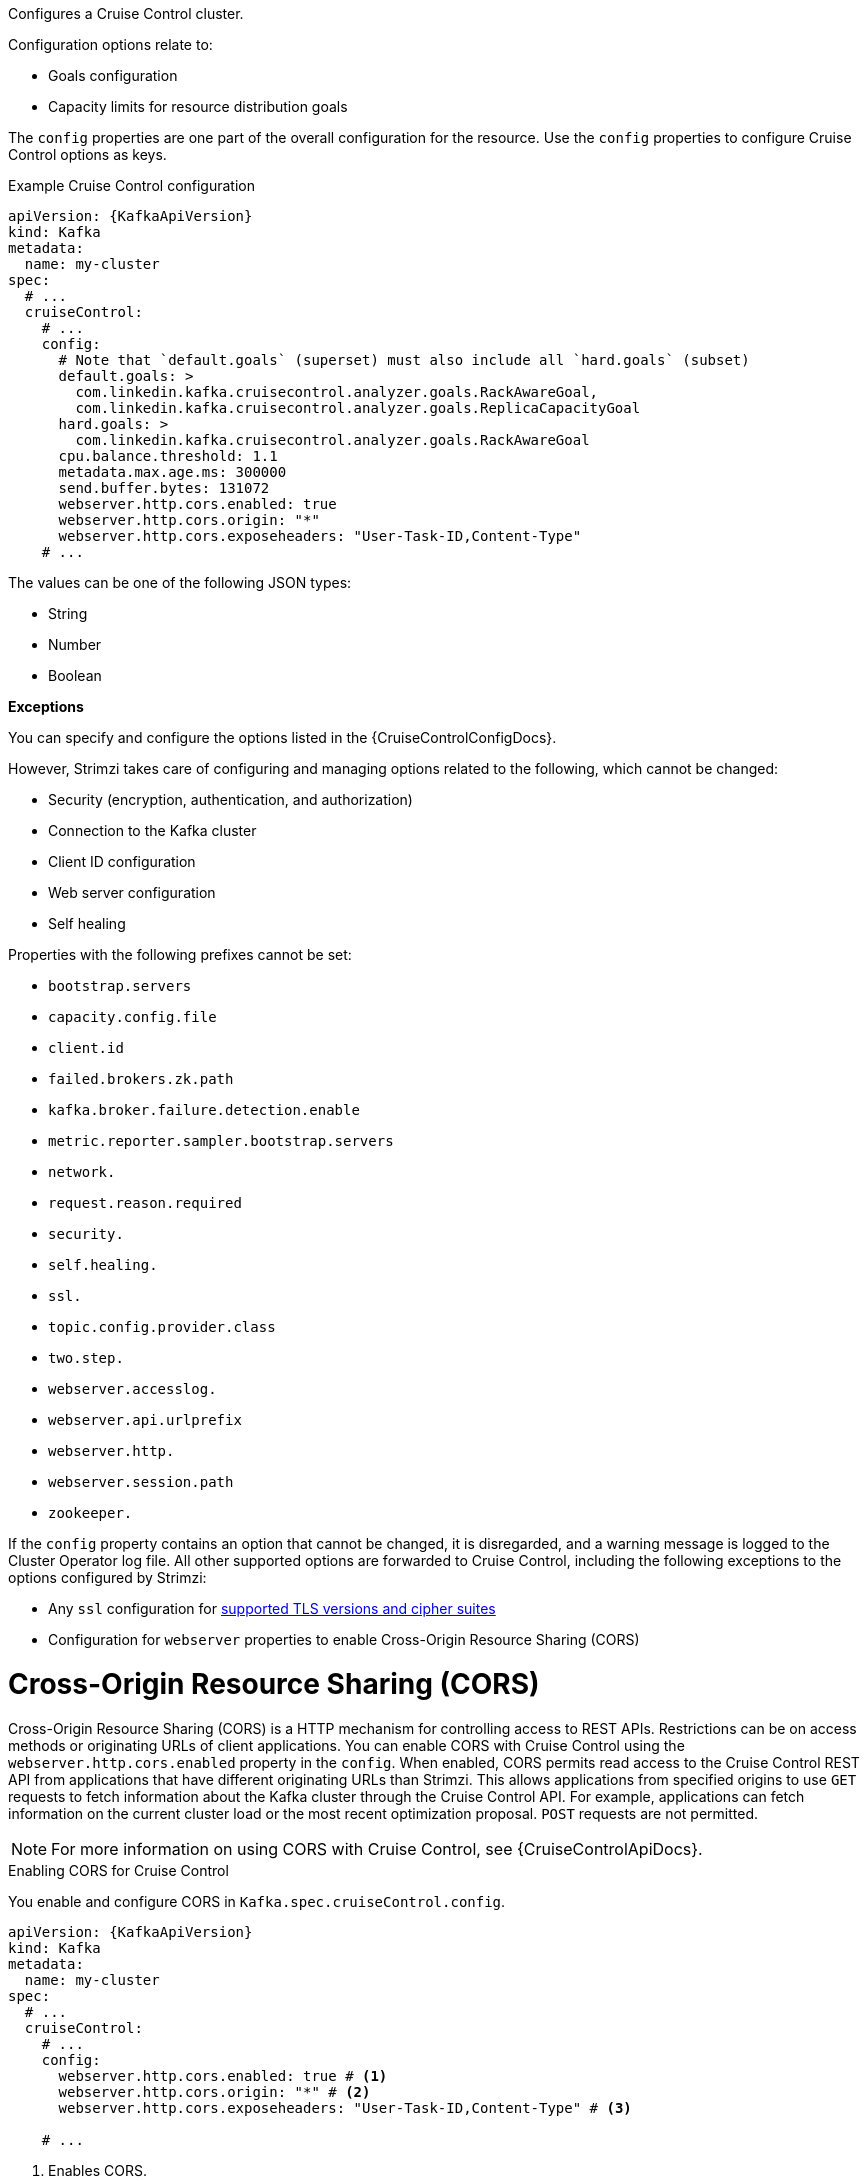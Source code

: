Configures a Cruise Control cluster.

Configuration options relate to:

* Goals configuration
* Capacity limits for resource distribution goals

The `config` properties are one part of the overall configuration for the resource.
Use the `config` properties to configure Cruise Control options as keys.

.Example Cruise Control configuration
[source,yaml,subs="attributes+"]
----
apiVersion: {KafkaApiVersion}
kind: Kafka
metadata:
  name: my-cluster
spec:
  # ...
  cruiseControl:
    # ...
    config:
      # Note that `default.goals` (superset) must also include all `hard.goals` (subset)
      default.goals: >
        com.linkedin.kafka.cruisecontrol.analyzer.goals.RackAwareGoal,
        com.linkedin.kafka.cruisecontrol.analyzer.goals.ReplicaCapacityGoal
      hard.goals: >
        com.linkedin.kafka.cruisecontrol.analyzer.goals.RackAwareGoal
      cpu.balance.threshold: 1.1
      metadata.max.age.ms: 300000
      send.buffer.bytes: 131072
      webserver.http.cors.enabled: true
      webserver.http.cors.origin: "*"
      webserver.http.cors.exposeheaders: "User-Task-ID,Content-Type"
    # ...
----

The values can be one of the following JSON types:

* String
* Number
* Boolean

*Exceptions*

You can specify and configure the options listed in the {CruiseControlConfigDocs}.

However, Strimzi takes care of configuring and managing options related to the following, which cannot be changed:

* Security (encryption, authentication, and authorization)
* Connection to the Kafka cluster
* Client ID configuration
* Web server configuration
* Self healing

Properties with the following prefixes cannot be set:

* `bootstrap.servers`
* `capacity.config.file`
* `client.id`
* `failed.brokers.zk.path`
* `kafka.broker.failure.detection.enable`
* `metric.reporter.sampler.bootstrap.servers`
* `network.`
* `request.reason.required`
* `security.`
* `self.healing.`
* `ssl.`
* `topic.config.provider.class`
* `two.step.`
* `webserver.accesslog.`
* `webserver.api.urlprefix`
* `webserver.http.`
* `webserver.session.path`
* `zookeeper.`

If the `config` property contains an option that cannot be changed, it is disregarded, and a warning message is logged to the Cluster Operator log file.
All other supported options are forwarded to Cruise Control, including the following exceptions to the options configured by Strimzi:

* Any `ssl` configuration for xref:con-common-configuration-ssl-reference[supported TLS versions and cipher suites]
* Configuration for `webserver` properties to enable Cross-Origin Resource Sharing (CORS)

[id='property-cruise-control-config-cors-{context}']
= Cross-Origin Resource Sharing (CORS)

Cross-Origin Resource Sharing (CORS) is a HTTP mechanism for controlling access to REST APIs.
Restrictions can be on access methods or originating URLs of client applications.
You can enable CORS with Cruise Control using the `webserver.http.cors.enabled` property in the `config`.
When enabled, CORS permits read access to the Cruise Control REST API from applications that have different originating URLs than Strimzi.
This allows applications from specified origins to use `GET` requests to fetch information about the Kafka cluster through the Cruise Control API.
For example, applications can fetch information on the current cluster load or the most recent optimization proposal.
`POST` requests are not permitted.

NOTE: For more information on using CORS with Cruise Control, see {CruiseControlApiDocs}.

.Enabling CORS for Cruise Control

You enable and configure CORS in `Kafka.spec.cruiseControl.config`.
[source,yaml,subs="attributes+"]
----
apiVersion: {KafkaApiVersion}
kind: Kafka
metadata:
  name: my-cluster
spec:
  # ...
  cruiseControl:
    # ...
    config:
      webserver.http.cors.enabled: true # <1>
      webserver.http.cors.origin: "*" # <2>
      webserver.http.cors.exposeheaders: "User-Task-ID,Content-Type" # <3>

    # ...
----
<1> Enables CORS.
<2> Specifies permitted origins for the `Access-Control-Allow-Origin` HTTP response header. You can use a wildcard or specify a single origin as a URL. If you use a wildcard, a response is returned following requests from any origin.
<3> Exposes specified header names for the `Access-Control-Expose-Headers` HTTP response header. Applications in permitted origins can read responses with the specified headers.

= Cruise Control REST API security

The Cruise Control REST API is secured with HTTP Basic authentication and SSL to protect the cluster against potentially destructive Cruise Control operations, such as decommissioning Kafka brokers.
We recommend that Cruise Control in Strimzi is **only used with these settings enabled**.

However, it is possible to disable these settings by specifying the following Cruise Control configuration:

* To disable the built-in HTTP Basic authentication, set `webserver.security.enable` to `false`.
* To disable the built-in SSL, set `webserver.ssl.enable` to `false`.

.Cruise Control configuration to disable API authorization, authentication, and SSL
[source,yaml,subs="attributes+"]
----
apiVersion: {KafkaApiVersion}
kind: Kafka
metadata:
  name: my-cluster
spec:
  # ...
  cruiseControl:
    config:
      webserver.security.enable: false
      webserver.ssl.enable: false
# ...
----

[id='property-cruise-control-capacity-api-users-{context}']
= API users

With the necessary permissions, create REST API users to safely access a secured Cruise Control REST API directly.

This allows roles and permissions to be defined to allow advanced users and third-party applications to access the Cruise Control REST API without having to disable basic HTTP authentication.

The following use cases would benefit from accessing the Cruise Control API without disabling API security:

* Monitoring a Strimzi-managed Kafka cluster with the Cruise Control user interface.
* Gathering Cruise Control-specific statistical information not available through Strimzi or Cruise Control sensor metrics, such as detailed information surrounding cluster and partition load and user tasks.
* Debugging Cruise Control in a secured environment.

Cruise Control reads authentication credentials for API users in Jetty's `HashLoginService` file format.

Standard Cruise Control `USER` and `VIEWER` roles are supported.

* `USER` has access to all the `GET` endpoints except `bootstrap` and `train`.
* `VIEWER` has access to `kafka_cluster_state`, `user_tasks`, and `review_board` endpoints.

In this example, we define two custom API users in the supported format in a text file called `cruise-control-auth.txt`:

[source]
----
userOne: passwordOne, USER
userTwo: passwordTwo, VIEWER
----

Then, use this file to create a secret with the following command:

[source]
----
kubectl create secret generic cruise-control-api-users-secret  --from-file=cruise-control-auth.txt=cruise-control-auth.txt
----

Next, we reference the secret in the `spec.cruiseControl.apiUsers` section of the Kafka resource:

.Example Cruise Control apiUsers configuration
[source,yaml,subs="attributes+"]
----
apiVersion: {KafkaApiVersion}
kind: Kafka
metadata:
  name: my-cluster
spec:
  # ...
  cruiseControl:
    # ...
    apiUsers:
      type: hashLoginService
      valueFrom:
        secretKeyRef:
          name: cruise-control-api-users-secret
          key: cruise-control-auth.txt
     ...
----

Strimzi then decodes and uses the contents of this secret to populate Cruise Control's API authentication credentials file.

[id='property-cruise-control-broker-capacity-{context}']
= Configuring capacity limits

Cruise Control uses capacity limits to determine if optimization goals for resource capacity limits are being broken.
There are four goals of this type:

* `DiskCapacityGoal`            - Disk utilization capacity
* `CpuCapacityGoal`             - CPU utilization capacity
* `NetworkInboundCapacityGoal`  - Network inbound utilization capacity
* `NetworkOutboundCapacityGoal` - Network outbound utilization capacity

You specify capacity limits for Kafka broker resources in the `brokerCapacity` property in `Kafka.spec.cruiseControl` .
They are enabled by default and you can change their default values.
Capacity limits can be set for the following broker resources:

* `cpu`             - CPU resource in millicores or CPU cores (Default: 1)
* `inboundNetwork`  - Inbound network throughput in byte units per second (Default: 10000KiB/s)
* `outboundNetwork` - Outbound network throughput in byte units per second (Default: 10000KiB/s)

For network throughput, use an integer value with standard Kubernetes byte units (K, M, G) or their bibyte (power of two) equivalents (Ki, Mi, Gi) per second.

NOTE: Disk and CPU capacity limits are automatically generated by Strimzi, so you do not need to set them.
In order to guarantee accurate rebalance proposals when using CPU goals, you can set CPU requests equal to CPU limits in `Kafka.spec.kafka.resources`.
That way, all CPU resources are reserved upfront and are always available.
This configuration allows Cruise Control to properly evaluate the CPU utilization when preparing the rebalance proposals based on CPU goals.
In cases where you cannot set CPU requests equal to CPU limits in `Kafka.spec.kafka.resources`, you can set the CPU capacity manually for the same accuracy.

.Example Cruise Control brokerCapacity configuration using bibyte units
[source,yaml,subs="attributes+"]
----
apiVersion: {KafkaApiVersion}
kind: Kafka
metadata:
  name: my-cluster
spec:
  # ...
  cruiseControl:
    # ...
    brokerCapacity:
      cpu: "2"
      inboundNetwork: 10000KiB/s
      outboundNetwork: 10000KiB/s
    # ...
----

[id='property-cruise-control-capacity-overrides-{context}']
= Configuring capacity overrides

Brokers might be running on nodes with heterogeneous network or CPU resources.
If that's the case, specify `overrides` that set the network capacity and CPU limits for each broker.
The overrides ensure an accurate rebalance between the brokers.
Override capacity limits can be set for the following broker resources:

* `cpu`             - CPU resource in millicores or CPU cores (Default: 1)
* `inboundNetwork`  - Inbound network throughput in byte units per second (Default: 10000KiB/s)
* `outboundNetwork` - Outbound network throughput in byte units per second (Default: 10000KiB/s)

.An example of Cruise Control capacity overrides configuration using bibyte units
[source,yaml,subs="attributes+"]
----
apiVersion: {KafkaApiVersion}
kind: Kafka
metadata:
  name: my-cluster
spec:
  # ...
  cruiseControl:
    # ...
    brokerCapacity:
      cpu: "1"
      inboundNetwork: 10000KiB/s
      outboundNetwork: 10000KiB/s
      overrides:
      - brokers: [0]
        cpu: "2.755"
        inboundNetwork: 20000KiB/s
        outboundNetwork: 20000KiB/s
      - brokers: [1, 2]
        cpu: 3000m
        inboundNetwork: 30000KiB/s
        outboundNetwork: 30000KiB/s
----

CPU capacity is determined using configuration values in the following order of precedence, with the highest priority first:

. `Kafka.spec.cruiseControl.brokerCapacity.overrides.cpu` that define custom CPU capacity limits for individual brokers
. `Kafka.cruiseControl.brokerCapacity.cpu` that defines custom CPU capacity limits for all brokers in the kafka cluster
. `Kafka.spec.kafka.resources.requests.cpu` that defines the CPU resources that are reserved for each broker in the Kafka cluster.
. `Kafka.spec.kafka.resources.limits.cpu` that defines the maximum CPU resources that can be consumed by each broker in the Kafka cluster.

This order of precedence is the sequence in which different configuration values are considered when determining the actual capacity limit for a Kafka broker. 
For example, broker-specific overrides take precedence over capacity limits for all brokers.
If none of the CPU capacity configurations are specified, the default CPU capacity for a Kafka broker is set to 1 CPU core. 

For more information, refer to the xref:type-BrokerCapacity-reference[BrokerCapacity schema reference].

[id='property-cruise-control-logging-{context}']
= Logging

Cruise Control has its own preconfigured logger:

[cols="1m,2,1",options="header"]
|===
| Logger     | Description                        | Default Level

| rootLogger | Default logger for all classes     | INFO
|===

Cruise Control uses the Apache `log4j2` logger implementation.
Use the `logging` property to configure loggers and logger levels.

You can set the log levels by specifying the logger and level directly (`inline`) or use a custom (`external`) `ConfigMap` to define logging configurations using the `log4j2.properties` key.

.Example inline logging configuration
[source,yaml,subs="+quotes,attributes"]
----
apiVersion: {KafkaApiVersion}
kind: Kafka
# ...
spec:
  cruiseControl:
    # ...
    logging:
      type: inline
      loggers:
        rootLogger.level: INFO
    # ...
----

You can also define custom loggers by specifying the full class or package name using `logger.<name>.name`. 
For example, to add more detailed logging for Cruise Control:

[source,yaml]
----
# ...
logger.exec.name: com.linkedin.kafka.cruisecontrol.executor.Executor # <1>
logger.exec.level: TRACE # <2>
logger.go.name: com.linkedin.kafka.cruisecontrol.analyzer.GoalOptimizer # <3>
logger.go.level: DEBUG # <4>
----
<1> Creates a logger for the Cruise Control `Executor` class.
<2> Sets the logging level for the `Executor` class.
<3> Creates a logger for the Cruise Control `GoalOptimizer` class.
<4> Sets the logging level for the `GoalOptimizer` class.

.Example external logging configuration
[source,yaml,subs="+quotes,attributes"]
----
apiVersion: {KafkaApiVersion}
kind: Kafka
# ...
spec:
  cruiseControl:
    # ...
    logging:
      type: external
      valueFrom:
        configMapKeyRef:
          # name and key are mandatory
          name: customConfigMap
          key: log4j2.properties
    # ...
----

.Garbage collector (GC)

Garbage collector logging can also be enabled (or disabled) using the xref:con-common-configuration-garbage-collection-reference[`jvmOptions` property].
